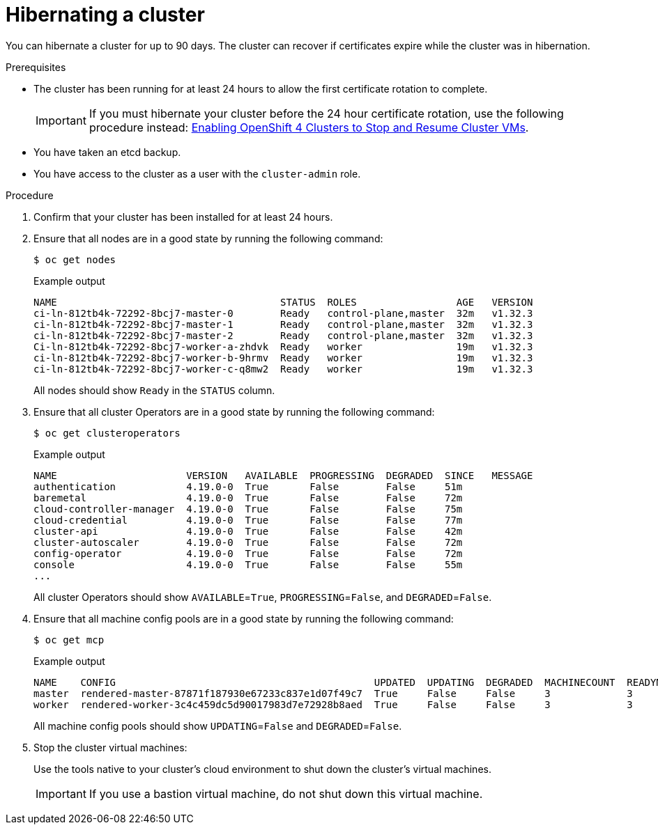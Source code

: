 // Module included in the following assemblies:
//
// * backup_and_restore/hibernating-cluster.adoc

:_mod-docs-content-type: PROCEDURE
[id="hibernating-cluster-hibernate_{context}"]
= Hibernating a cluster

You can hibernate a cluster for up to 90 days. The cluster can recover if certificates expire while the cluster was in hibernation.

.Prerequisites

* The cluster has been running for at least 24 hours to allow the first certificate rotation to complete.
+
[IMPORTANT]
====
If you must hibernate your cluster before the 24 hour certificate rotation, use the following procedure instead: link:https://www.redhat.com/en/blog/enabling-openshift-4-clusters-to-stop-and-resume-cluster-vms[Enabling OpenShift 4 Clusters to Stop and Resume Cluster VMs].
====

* You have taken an etcd backup.

* You have access to the cluster as a user with the `cluster-admin` role.

.Procedure

. Confirm that your cluster has been installed for at least 24 hours.

. Ensure that all nodes are in a good state by running the following command:
+
[source,terminal]
----
$ oc get nodes
----
+
.Example output
[source,terminal]
----
NAME                                      STATUS  ROLES                 AGE   VERSION
ci-ln-812tb4k-72292-8bcj7-master-0        Ready	  control-plane,master  32m   v1.32.3
ci-ln-812tb4k-72292-8bcj7-master-1        Ready	  control-plane,master  32m   v1.32.3
ci-ln-812tb4k-72292-8bcj7-master-2        Ready	  control-plane,master  32m   v1.32.3
Ci-ln-812tb4k-72292-8bcj7-worker-a-zhdvk  Ready	  worker                19m   v1.32.3
ci-ln-812tb4k-72292-8bcj7-worker-b-9hrmv  Ready	  worker                19m   v1.32.3
ci-ln-812tb4k-72292-8bcj7-worker-c-q8mw2  Ready	  worker                19m   v1.32.3
----
+
All nodes should show `Ready` in the `STATUS` column.

. Ensure that all cluster Operators are in a good state by running the following command:
+
[source,terminal]
----
$ oc get clusteroperators
----
+
.Example output
[source,terminal]
----
NAME                      VERSION   AVAILABLE  PROGRESSING  DEGRADED  SINCE   MESSAGE
authentication            4.19.0-0  True       False        False     51m
baremetal                 4.19.0-0  True       False        False     72m
cloud-controller-manager  4.19.0-0  True       False        False     75m
cloud-credential          4.19.0-0  True       False        False     77m
cluster-api               4.19.0-0  True       False        False     42m
cluster-autoscaler        4.19.0-0  True       False        False     72m
config-operator           4.19.0-0  True       False        False     72m
console                   4.19.0-0  True       False        False     55m
...
----
+
All cluster Operators should show `AVAILABLE`=`True`, `PROGRESSING`=`False`, and `DEGRADED`=`False`.

. Ensure that all machine config pools are in a good state by running the following command:
+
[source,terminal]
----
$ oc get mcp
----
+
.Example output
[source,terminal]
----
NAME    CONFIG                                            UPDATED  UPDATING  DEGRADED  MACHINECOUNT  READYMACHINECOUNT  UPDATEDMACHINECOUNT  DEGRADEDMACHINECOUNT  AGE
master  rendered-master-87871f187930e67233c837e1d07f49c7  True     False     False     3             3                  3                    0                     96m
worker  rendered-worker-3c4c459dc5d90017983d7e72928b8aed  True     False     False     3             3                  3                    0                     96m
----
+
All machine config pools should show `UPDATING`=`False` and `DEGRADED`=`False`.

. Stop the cluster virtual machines:
+
Use the tools native to your cluster's cloud environment to shut down the cluster's virtual machines.
+
[IMPORTANT]
====
If you use a bastion virtual machine, do not shut down this virtual machine.
====